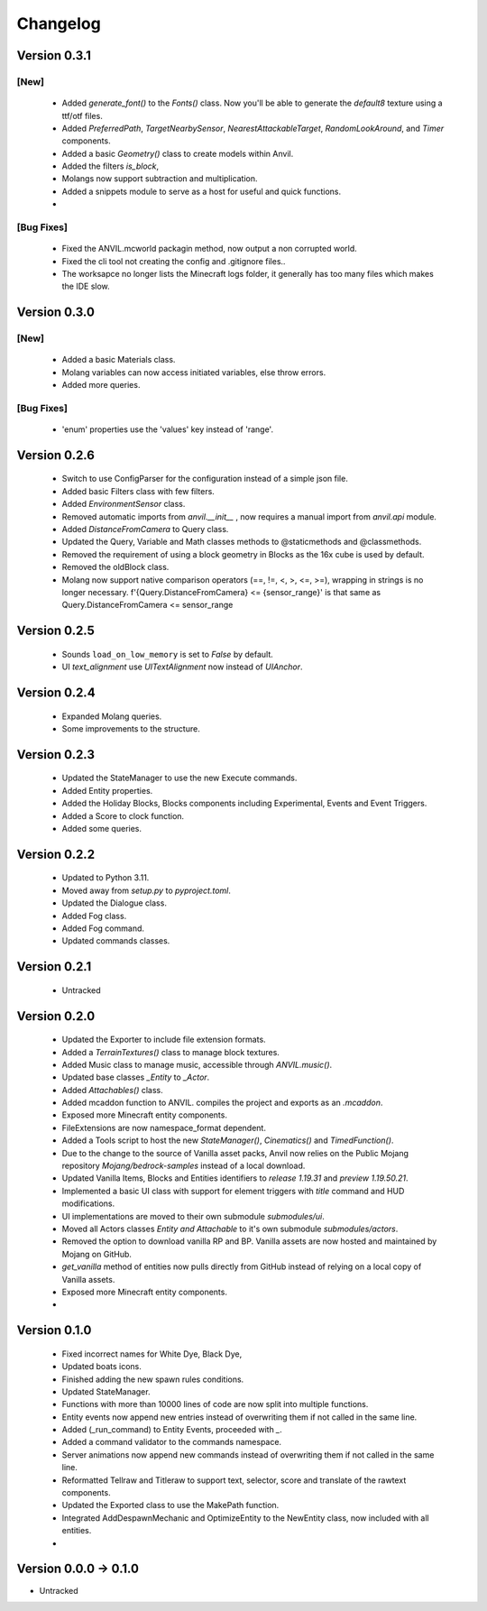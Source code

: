 =========
Changelog
=========

Version 0.3.1
=============
[New]
-----
 - Added `generate_font()` to the `Fonts()` class. Now you'll be able to generate the `default8` texture using a ttf/otf files.
 - Added `PreferredPath`, `TargetNearbySensor`, `NearestAttackableTarget`, `RandomLookAround`, and `Timer` components.
 - Added a basic `Geometry()` class to create models within Anvil.
 - Added the filters `is_block`, 
 - Molangs now support subtraction and multiplication.
 - Added a snippets module to serve as a host for useful and quick functions.
 - 

[Bug Fixes]
-----------
 - Fixed the ANVIL.mcworld packagin method, now output a non corrupted world.
 - Fixed the cli tool not creating the config and .gitignore files..
 - The worksapce no longer lists the Minecraft logs folder, it generally has too many files which makes the IDE slow.

Version 0.3.0
=============

[New]
-----

 - Added a basic Materials class.
 - Molang variables can now access initiated variables, else throw errors.
 - Added more queries.
 
[Bug Fixes]
-----------
 - 'enum' properties use the 'values' key instead of 'range'.

Version 0.2.6
=============
 - Switch to use ConfigParser for the configuration instead of a simple json file.
 - Added basic Filters class with few filters.
 - Added `EnvironmentSensor` class.
 - Removed automatic imports from `anvil.__init__` , now requires a manual import from `anvil.api` module.
 - Added `DistanceFromCamera` to Query class.
 - Updated the Query, Variable and Math classes methods to @staticmethods and @classmethods.
 - Removed the requirement of using a block geometry in Blocks as the 16x cube is used by default.
 - Removed the oldBlock class.
 - Molang now support native comparison operators (==, !=, <, >, <=, >=), wrapping in strings is no longer necessary. f'{Query.DistanceFromCamera} <= {sensor_range}' is that same as Query.DistanceFromCamera <= sensor_range

Version 0.2.5
=============
 - Sounds ``load_on_low_memory`` is set to `False` by default.
 - UI `text_alignment` use `UITextAlignment` now instead of `UIAnchor`.

Version 0.2.4
=============
 - Expanded Molang queries.
 - Some improvements to the structure.

Version 0.2.3
=============
 - Updated the StateManager to use the new Execute commands.
 - Added Entity properties.
 - Added the Holiday Blocks, Blocks components including Experimental, Events and Event Triggers.
 - Added a Score to clock function.
 - Added some queries.

Version 0.2.2
=============
 - Updated to Python 3.11.
 - Moved away from `setup.py` to `pyproject.toml`.
 - Updated the Dialogue class.
 - Added Fog class.
 - Added Fog command.
 - Updated commands classes.

Version 0.2.1
=============
 - Untracked
 
Version 0.2.0
=============
 - Updated the Exporter to include file extension formats.
 - Added a `TerrainTextures()` class to manage block textures.
 - Added Music class to manage music, accessible through `ANVIL.music()`.
 - Updated base classes `_Entity` to `_Actor`.
 - Added `Attachables()` class.
 - Added mcaddon function to ANVIL. compiles the project and exports as an `.mcaddon`.
 - Exposed more Minecraft entity components.
 - FileExtensions are now namespace_format dependent.
 - Added a Tools script to host the new `StateManager()`, `Cinematics()` and `TimedFunction()`.
 - Due to the change to the source of Vanilla asset packs, Anvil now relies on the Public Mojang repository `Mojang/bedrock-samples` instead of a local download.
 - Updated Vanilla Items, Blocks and Entities identifiers to `release 1.19.31` and `preview 1.19.50.21`.
 - Implemented a basic UI class with support for element triggers with `title` command and HUD modifications.
 - UI implementations are moved to their own submodule `submodules/ui`.
 - Moved all Actors classes `Entity and Attachable` to it's own submodule `submodules/actors`.
 - Removed the option to download vanilla RP and BP. Vanilla assets are now hosted and maintained by Mojang on GitHub.
 - `get_vanilla` method of entities now pulls directly from GitHub instead of relying on a local copy of Vanilla assets.
 - Exposed more Minecraft entity components.
 -

Version 0.1.0
=============
 - Fixed incorrect names for White Dye, Black Dye,
 - Updated boats icons.
 - Finished adding the new spawn rules conditions.
 - Updated StateManager.
 - Functions with more than 10000 lines of code are now split into multiple functions.
 - Entity events now append new entries instead of overwriting them if not called in the same line.
 - Added (_run_command) to Entity Events, proceeded with `_`.
 - Added a command validator to the commands namespace.
 - Server animations now append new commands instead of overwriting them if not called in the same line.
 - Reformatted Tellraw and Titleraw to support text, selector, score and translate of the rawtext components.
 - Updated the Exported class to use the MakePath function.
 - Integrated AddDespawnMechanic and OptimizeEntity to the NewEntity class, now included with all entities.
 -
 
Version 0.0.0 -> 0.1.0
======================
- Untracked